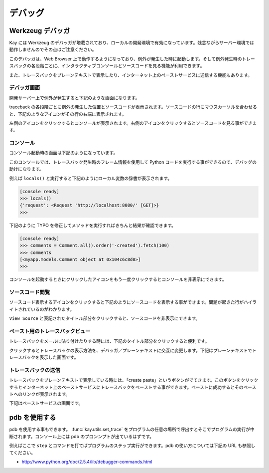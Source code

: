 ========
デバッグ
========

Werkzeug デバッガ
=================

Kay には Werkzeug のデバッガが塔載されており、ローカルの開発環境で有効になっています。残念ながらサーバー環境では動作しませんのでその点はご注意ください。

このデバッガは、Web Browser 上で動作するようになっており、例外が発生した時に起動します。そして例外発生時のトレースバックの各段階ごとに、インタラクティブコンソールとソースコードを見る機能が利用できます。

また、トレースバックをプレーンテキストで表示したり、インターネット上のペーストサービスに送信する機能もあります。

デバッガ画面
------------

開発サーバー上で例外が発生すると下記のような画面になります。

.. image:: debugger.png
   :scale: 80

traceback の各段階ごとに例外の発生した位置とソースコードが表示されます。ソースコードの行にマウスカーソルを合わせると、下記のようなアイコンがその行の右端に表示されます。

.. image:: debugger-icons.png

左側のアイコンをクリックするとコンソールが表示されます。右側のアイコンをクリックするとソースコードを見る事ができます。

コンソール
----------

コンソール起動時の画面は下記のようになっています。

.. image:: debugger-console-startup.png
   :scale: 80

このコンソールでは、トレースバック発生時のフレーム情報を使用して Python コードを実行する事ができるので、デバッグの助けになります。

例えば ``locals()`` と実行すると下記のようにローカル変数の辞書が表示されます。

.. code-block:: python

  [console ready]
  >>> locals()
  {'request': <Request 'http://localhost:8080/' [GET]>}
  >>>

下記のように TYPO を修正してメソッドを実行すればきちんと結果が確認できます。

.. code-block:: python

  [console ready]
  >>> comments = Comment.all().order('-created').fetch(100)
  >>> comments
  [<myapp.models.Comment object at 0x104c6c8d0>]
  >>> 

コンソールを起動するときにクリックしたアイコンをもう一度クリックするとコンソールを非表示にできます。

ソースコード閲覧
----------------

ソースコード表示するアイコンをクリックすると下記のようにソースコードを表示する事ができます。問題が起きた行がハイライトされているのがわかります。

.. image:: debugger-view-source.png
   :scale: 80

``View Source`` と表記されたタイトル部分をクリックすると、ソースコードを非表示にできます。


ペースト用のトレースバックビュー
--------------------------------

トレースバックをメールに貼り付けたりする時には、下記のタイトル部分をクリックすると便利です。

.. image:: debugger-traceback-title.png
   :scale: 80

クリックするとトレースバックの表示方法を、デバッガ／プレーンテキストに交互に変更します。下記はプレーンテキストでトレースバックを表示した画面です。

.. image:: debugger-plaintext-view.png
   :scale: 80

トレースバックの送信
--------------------

トレースバックをプレーンテキストで表示している時には、「create paste」というボタンがでてきます。このボタンをクリックすろとインターネット上のペーストサービスにトレースバックをペーストする事ができます。ペーストに成功するとそのペーストへのリンクが表示されます。

.. image:: debugger-paste-succeed.png
   :scale: 80

下記はペーストサービスの画面です。

.. image:: debugger-paste-service.png
   :scale: 80


pdb を使用する
==============

pdb を使用する事もできます。 :func:`kay.utils.set_trace` をプログラムの任意の場所で呼出すとそこでプログラムの実行が中断されます。コンソール上には pdb のプロンンプトが出ているはずです。

例えばここで ``step`` とコマンドを打てばプログラムのステップ実行ができます。pdb の使い方については下記の URL も参照してください。

* http://www.python.org/doc/2.5.4/lib/debugger-commands.html